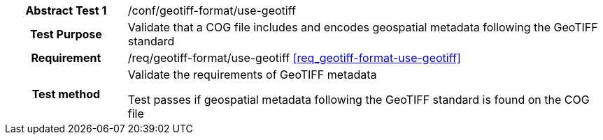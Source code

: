 [[ats_geotiff-format-basic-metadata-format]]
[cols=">20h,<80d",width="100%"]
|===
|*Abstract Test {counter:ats-id}* |/conf/geotiff-format/use-geotiff
| Test Purpose | Validate that a COG file includes and encodes geospatial metadata following the GeoTIFF standard
| Requirement | /req/geotiff-format/use-geotiff   <<req_geotiff-format-use-geotiff>>
| Test method | Validate the requirements of GeoTIFF metadata

Test passes if geospatial metadata following the GeoTIFF standard is found on the COG file

|===
